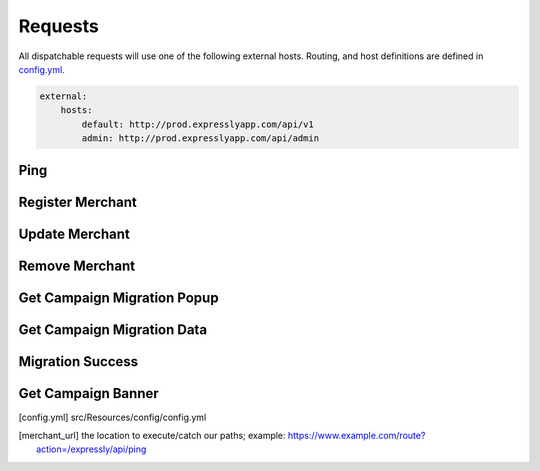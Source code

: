 Requests
========

All dispatchable requests will use one of the following external hosts.
Routing, and host definitions are defined in config.yml_.

.. code-block:: yaml

    external:
        hosts:
            default: http://prod.expresslyapp.com/api/v1
            admin: http://prod.expresslyapp.com/api/admin

.. _request-ping:

Ping
----
.. http:get:: /api/admin/ping

    Ping the API to see if the server is currently running.

    .. code-block:: php

        use Expressly\Event\ResponseEvent;
        use Expressly\Subscriber\UtilitySubscriber;

        $event = new ResponseEvent();
        $app['dispatcher']->dispatch(UtilitySubscriber::UTILITY_PING, $event);

        if ($event->isSuccessful()) {

        }

    :reqheader Content-Type: application/json
    :resheader Content-Type: application/json

.. _request-merchant-register:

Register Merchant
-----------------
.. http:post:: /api/v1/register

    Register a store with the server.

    .. code-block:: php

        use Expressly\Event\MerchantEvent;
        use Expressly\Subscriber\MerchantSubscriber;

        $event = new MerchantEvent(...);
        $app['dispatcher']->dispatch(MerchantSubscriber::MERCHANT_REGISTER, $event);

        if ($event->isSuccessful()) {

        }

    :reqjson string shopName: shop name
    :reqjson string shopUrl: shop url (https://www.example.com)
    :reqjson string apiBaseUrl: see merchant_url_; if there isn't any special base routing the value should be the exact same as the shop url
    :reqjson string shopImageUrl: logo url
    :reqjson string termsAndConditionsUrl: url to terms, and conditions page
    :reqjson string policyUrl: url to privacy policy page
    :reqjson string pluginVersion: plugin version (current: v1)
    :reqheader Content-Type: application/json
    :status 200:
    :status 400:

.. _request-merchant-update:

Update Merchant
---------------
.. http:post:: /api/v1/merchant/(string:uuid)/update

    Update details for an existing store.

    .. code-block:: php

        use Expressly\Event\PasswordedEvent;
        use Expressly\Subscriber\MerchantSubscriber;

        $event = new PasswordedEvent(...);
        $app['dispatcher']->dispatch(MerchantSubscriber::MERCHANT_UPDATE, $event);

        if ($event->isSuccessful()) {

        }

    :param uuid: Unique merchant uuid
    :reqjson string shopName: shop name
    :reqjson string shopUrl: shop url (https://www.example.com)
    :reqjson string apiBaseUrl: see merchant_url_; if there isn't any special base routing the value should be the exact same as the shop url
    :reqjson string shopImageUrl: logo url
    :reqjson string termsAndConditionsUrl: url to terms, and conditions page
    :reqjson string policyUrl: url to privacy policy page
    :reqjson string pluginVersion: plugin version (current: v1)
    :reqheader Content-Type: application/json
    :reqheader Authorization: Basic token
    :status 200:
    :status 400:

.. _request-merchant-remove:

Remove Merchant
---------------
.. http:post:: /api/v1/merchant/(string:uuid)/uninstall

    Remove store from the expressly system.

    .. code-block:: php

        use Expressly\Event\PasswordedEvent;
        use Expressly\Subscriber\MerchantSubscriber;

        $event = new PasswordedEvent(...);
        $app['dispatcher']->dispatch(MerchantSubscriber::MERCHANT_DELETE, $event);

        if ($event->isSuccessful()) {

        }

    :param uuid: Unique merchant uuid
    :reqheader Content-Type: application/json
    :reqheader Authorization: Basic token
    :status 200:
    :status 400:

.. _request-migration-popup:

Get Campaign Migration Popup
----------------------------
.. http:get:: /api/v1/migration/(string:uuid)

    Request the popup to start a campaign migration for the unique user.

    .. code-block:: php

        use Expressly\Event\CustomerMigrateEvent;
        use Expressly\Subscriber\CustomerMigrationSubscriber;

        $event = new CustomerMigrateEvent(...);
        $app['dispatcher']->dispatch(CustomerMigrationSubscriber::CUSTOMER_MIGRATE_POPUP, $event);

        if ($event->isSuccessful()) {

        }

    :param uuid: Unique campaign migration uuid
    :reqheader Content-Type: application/json
    :reqheader Authorization: Basic token
    :resheader Content-Type: text/html
    :status 200: campaign migration found, html for popup returned
    :status 400:

.. _request-migration-data:

Get Campaign Migration Data
---------------------------
.. http:get:: /api/v1/migration/(string:uuid)/user

    User has accepted popup, or been forced here directly; request, and start data migration.

    .. code-block:: php

        use Expressly\Event\CustomerMigrateEvent;
        use Expressly\Subscriber\CustomerMigrationSubscriber;

        $event = new CustomerMigrateEvent(...);
        $app['dispatcher']->dispatch(CustomerMigrationSubscriber::CUSTOMER_MIGRATE_DATA, $event);

        if ($event->isSuccessful()) {

        }

    :param uuid: Unique campaign migration uuid
    :reqheader Content-Type: application/json
    :reqheader Authorization: Basic token
    :resheader Content-Type: application/json
    :status 200:
    :status 400:

.. _request-migration-success:

Migration Success
-----------------
.. http:post:: /api/v1/migration/(string:uuid)/success

    Tells the server if the migration was successful, or if the user already existed on this store.

    .. code-block:: php

        use Expressly\Event\CustomerMigrateEvent;
        use Expressly\Subscriber\CustomerMigrationSubscriber;

        $event = new CustomerMigrateEvent(...);
        $app['dispatcher']->dispatch(CustomerMigrationSubscriber::CUSTOMER_MIGRATE_SUCCESS, $event);

        if ($event->isSuccessful()) {

        }

    :param uuid: Unique campaign migration uuid
    :reqjson enum status: enum to tell server is migration was successful; can be: 'migrated', 'existing_customer'
    :reqheader Content-Type: application/json
    :reqheader Authorization: Basic token
    :status 200:
    :status 400:

.. _request-banner-get:

Get Campaign Banner
-------------------
.. http:get:: /api/v1/banner/(string:uuid)?email=(string:email)

    If banner campaign is setup, get banner for a specified store, and email combination.

    .. code-block:: php

        use Expressly\Event\BannerEvent;
        use Expressly\Subscriber\BannerSubscriber;

        $event = new BannerEvent(...);
        $app['dispatcher']->dispatch(BannerSubscriber::BANNER_REQUEST, $event);

        if ($event->isSuccessful()) {

        }

    :param uuid: Unique banner uuid
    :param email: Email for the currently logged in user
    :reqheader Content-Type: application/json
    :reqheader Authorization: Basic token
    :status 200:
    :status 400:

.. [config.yml] src/Resources/config/config.yml

.. [merchant_url] the location to execute/catch our paths;
    example: https://www.example.com/route?action=/expressly/api/ping